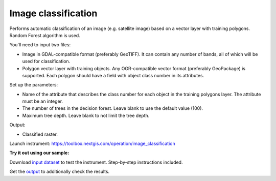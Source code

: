 .. sectionauthor:: Юлия Григоренко <grigorenko.j@gmail.com>

Image classification 
=====================

Performs automatic classification of an image (e.g. satellite image) based on a vector layer with training polygons. Random Forest algorithm is used.

You'll need to input two files:

* Image in GDAL-compatible format (preferably GeoTIFF). It can contain any number of bands, all of which will be used for classification.

* Polygon vector layer with training objects. Any OGR-compatible vector format (preferably GeoPackage) is supported. Each polygon should have a field with object class number in its attributes.

Set up the parameters:

* Name of the attribute that describes the class number for each object in the training polygons layer. The attribute must be an integer.

* The number of trees in the decision forest. Leave blank to use the default value (100).

* Maximum tree depth. Leave blank to not limit the tree depth.

Output:

* Classified raster.

Launch instrument: https://toolbox.nextgis.com/operation/image_classification

**Try it out using our sample:**

Download `input dataset <https://nextgis.com/data/toolbox/ai2geo/image_classification_inputs.zip>`_ to test the instrument. Step-by-step instructions included.

Get the `output <https://nextgis.com/data/toolbox/ai2geo/image_classification_outputs.zip>`_ to additionally check the results.
